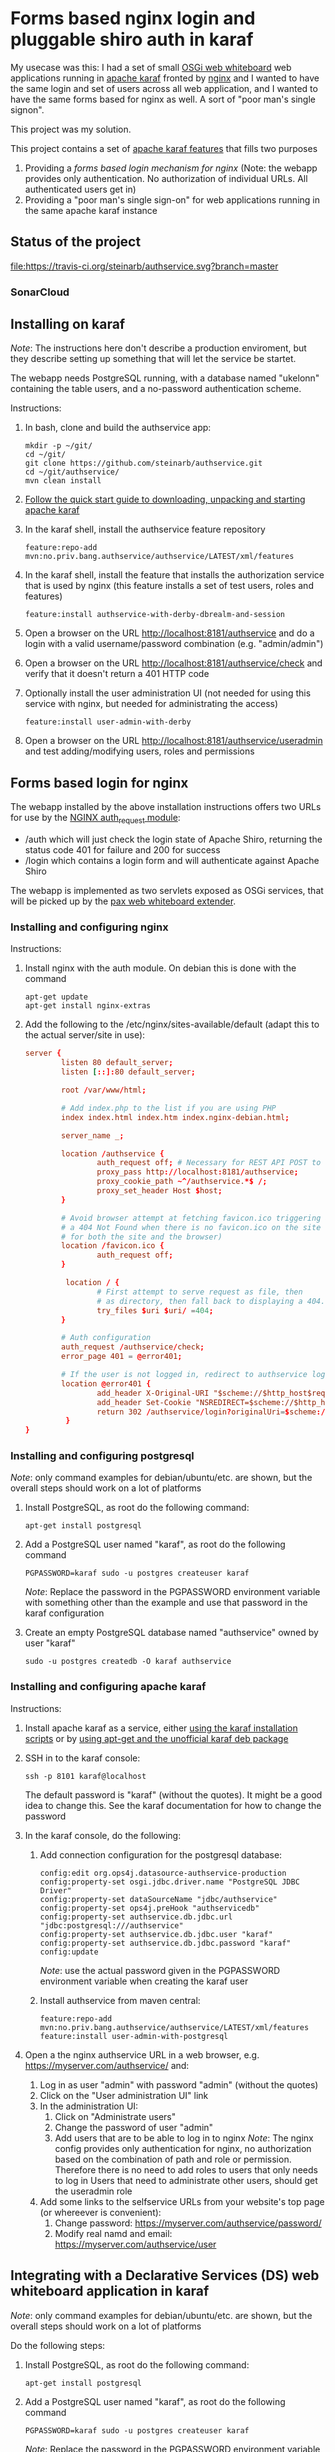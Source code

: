 * Forms based nginx login and pluggable shiro auth in karaf

My usecase was this: I had a set of small [[http://ops4j.github.io/pax/web/SNAPSHOT/User-Guide.html#whiteboard-extender][OSGi web whiteboard]] web applications running in [[https://karaf.apache.org][apache karaf]] fronted by [[https://nginx.org][nginx]] and I wanted to have the same login and set of users across all web application, and I wanted to have the same forms based for nginx as well.  A sort of "poor man's single signon".

This project was my solution.

This project contains a set of [[https://karaf.apache.org/manual/latest/#_feature_and_resolver][apache karaf features]] that fills two purposes
 1. Providing a [[Forms based login for nginx][forms based login mechanism for nginx]] (Note: the webapp provides only authentication. No authorization of individual URLs. All authenticated users get in)
 2. Providing a "poor man's single sign-on" for web applications running in the same apache karaf instance

** Status of the project

[[https://travis-ci.org/steinarb/authservice][file:https://travis-ci.org/steinarb/authservice.svg?branch=master]] [[https://coveralls.io/r/steinarb/authservice][file:https://coveralls.io/repos/steinarb/authservice/badge.svg]] [[https://sonarcloud.io/dashboard?id=no.priv.bang.authservice%3Aauthservice][file:https://sonarcloud.io/api/project_badges/measure?project=no.priv.bang.authservice%3Aauthservice&metric=alert_status#.svg]] [[https://maven-badges.herokuapp.com/maven-central/no.priv.bang.authservice/authservice][file:https://maven-badges.herokuapp.com/maven-central/no.priv.bang.authservice/authservice/badge.svg]] [[https://www.javadoc.io/doc/no.priv.bang.authservice/authservice][file:https://www.javadoc.io/badge/no.priv.bang.authservice/authservice.svg]]

*** SonarCloud

[[https://sonarcloud.io/dashboard/index/no.priv.bang.authservice%3Aauthservice][file:https://sonarcloud.io/api/project_badges/measure?project=no.priv.bang.authservice%3Aauthservice&metric=ncloc#.svg]] [[https://sonarcloud.io/dashboard/index/no.priv.bang.authservice%3Aauthservice][file:https://sonarcloud.io/api/project_badges/measure?project=no.priv.bang.authservice%3Aauthservice&metric=bugs#.svg]] [[https://sonarcloud.io/dashboard/index/no.priv.bang.authservice%3Aauthservice][file:https://sonarcloud.io/api/project_badges/measure?project=no.priv.bang.authservice%3Aauthservice&metric=vulnerabilities#.svg]] [[https://sonarcloud.io/dashboard/index/no.priv.bang.authservice%3Aauthservice][file:https://sonarcloud.io/api/project_badges/measure?project=no.priv.bang.authservice%3Aauthservice&metric=code_smells#.svg]] [[https://sonarcloud.io/dashboard/index/no.priv.bang.authservice%3Aauthservice][file:https://sonarcloud.io/api/project_badges/measure?project=no.priv.bang.authservice%3Aauthservice&metric=coverage#.svg]]

** Installing on karaf
/Note/: The instructions here don't describe a production enviroment, but they describe setting up something that will let the service be startet.

The webapp needs PostgreSQL running, with a database named "ukelonn" containing the table users, and a no-password authentication scheme.

Instructions:
 1. In bash, clone and build the authservice app:
    #+BEGIN_EXAMPLE
      mkdir -p ~/git/
      cd ~/git/
      git clone https://github.com/steinarb/authservice.git
      cd ~/git/authservice/
      mvn clean install
    #+END_EXAMPLE
 2. [[https://karaf.apache.org/manual/latest/quick-start.html][Follow the quick start guide to downloading, unpacking and starting apache karaf]]
 3. In the karaf shell, install the authservice feature repository
    #+BEGIN_EXAMPLE
      feature:repo-add mvn:no.priv.bang.authservice/authservice/LATEST/xml/features
    #+END_EXAMPLE
 4. In the karaf shell, install the feature that installs the authorization service that is used by nginx (this feature installs a set of test users, roles and features)
    #+BEGIN_EXAMPLE
      feature:install authservice-with-derby-dbrealm-and-session
    #+END_EXAMPLE
 5. Open a browser on the URL http://localhost:8181/authservice and do a login with a valid username/password combination (e.g. "admin/admin")
 6. Open a browser on the URL http://localhost:8181/authservice/check and verify that it doesn't return a 401 HTTP code
 7. Optionally install the user administration UI (not needed for using this service with nginx, but needed for administrating the access)
    #+BEGIN_EXAMPLE
      feature:install user-admin-with-derby
    #+END_EXAMPLE
 8. Open a browser on the URL http://localhost:8181/authservice/useradmin and test adding/modifying users, roles and permissions

** Forms based login for nginx

The webapp installed by the above installation instructions offers two URLs for use by the [[http://nginx.org/en/docs/http/ngx_http_auth_request_module.html][NGINX auth_request module]]:
 - /auth which will just check the login state of Apache Shiro, returning the status code 401 for failure and 200 for success
 - /login which contains a login form and will authenticate against Apache Shiro

The webapp is implemented as two servlets exposed as OSGi services, that will be picked up by the [[http://ops4j.github.io/pax/web/4.x/index.html#_whiteboard_extender][pax web whiteboard extender]].

*** Installing and configuring nginx

Instructions:
 1. Install nginx with the auth module.  On debian this is done with the command
    #+BEGIN_EXAMPLE
      apt-get update
      apt-get install nginx-extras
    #+END_EXAMPLE
 2. Add the following to the /etc/nginx/sites-available/default (adapt this to the actual server/site in use):
    #+BEGIN_SRC conf
      server {
              listen 80 default_server;
              listen [::]:80 default_server;

              root /var/www/html;

              # Add index.php to the list if you are using PHP
              index index.html index.htm index.nginx-debian.html;

              server_name _;

              location /authservice {
                      auth_request off; # Necessary for REST API POST to work, shiro will handle authorization here
                      proxy_pass http://localhost:8181/authservice;
                      proxy_cookie_path ~^/authservice.*$ /;
                      proxy_set_header Host $host;
              }

              # Avoid browser attempt at fetching favicon.ico triggering a login and redirecting
              # a 404 Not Found when there is no favicon.ico on the site (which is perferctly OK
              # for both the site and the browser)
              location /favicon.ico {
                      auth_request off;
              }

               location / {
                      # First attempt to serve request as file, then
                      # as directory, then fall back to displaying a 404.
                      try_files $uri $uri/ =404;
              }

              # Auth configuration
              auth_request /authservice/check;
              error_page 401 = @error401;

              # If the user is not logged in, redirect to authservice login URL, with redirect information
              location @error401 {
                      add_header X-Original-URI "$scheme://$http_host$request_uri";
                      add_header Set-Cookie "NSREDIRECT=$scheme://$http_host$request_uri";
                      return 302 /authservice/login?originalUri=$scheme://$http_host$request_uri;
               }
      }
    #+END_SRC
*** Installing and configuring postgresql
/Note/: only command examples for debian/ubuntu/etc. are shown, but the overall steps should work on a lot of platforms
 1. Install PostgreSQL, as root do the following command:
    #+BEGIN_EXAMPLE
      apt-get install postgresql
    #+END_EXAMPLE
 2. Add a PostgreSQL user named "karaf", as root do the following command
    #+BEGIN_EXAMPLE
      PGPASSWORD=karaf sudo -u postgres createuser karaf
    #+END_EXAMPLE
    /Note/: Replace the password in the PGPASSWORD environment variable with something other than the example and use that password in the karaf configuration
 3. Create an empty PostgreSQL database named "authservice" owned by user "karaf"
    #+BEGIN_EXAMPLE
      sudo -u postgres createdb -O karaf authservice
    #+END_EXAMPLE
*** Installing and configuring apache karaf
Instructions:
 1. Install apache karaf as a service, either [[http://karaf.apache.org/manual/latest/#_service_script_templates][using the karaf installation scripts]] or by [[https://steinar.bang.priv.no/2018/01/23/installing-apache-karaf-on-debian/][using apt-get and the unofficial karaf deb package]]
 2. SSH in to the karaf console:
    #+BEGIN_EXAMPLE
       ssh -p 8101 karaf@localhost
    #+END_EXAMPLE
    The default password is "karaf" (without the quotes).  It might be a good idea to change this.  See the karaf documentation for how to change the password
 3. In the karaf console, do the following:
    1. Add connection configuration for the postgresql database:
       #+BEGIN_EXAMPLE
         config:edit org.ops4j.datasource-authservice-production
         config:property-set osgi.jdbc.driver.name "PostgreSQL JDBC Driver"
         config:property-set dataSourceName "jdbc/authservice"
         config:property-set ops4j.preHook "authservicedb"
         config:property-set authservice.db.jdbc.url "jdbc:postgresql:///authservice"
         config:property-set authservice.db.jdbc.user "karaf"
         config:property-set authservice.db.jdbc.password "karaf"
         config:update
       #+END_EXAMPLE
       /Note/: use the actual password given in the PGPASSWORD environment variable when creating the karaf user
    2. Install authservice from maven central:
       #+BEGIN_EXAMPLE
         feature:repo-add mvn:no.priv.bang.authservice/authservice/LATEST/xml/features
         feature:install user-admin-with-postgresql
       #+END_EXAMPLE
 4. Open a the nginx authservice URL in a web browser, e.g. https://myserver.com/authservice/ and:
    1. Log in as user "admin" with password "admin" (without the quotes)
    2. Click on the "User administration UI" link
    3. In the administration UI:
       1. Click on "Administrate users"
       2. Change the password of user "admin"
       3. Add users that are to be able to log in to nginx
          /Note/: The nginx config provides only authentication for nginx, no authorization based on the combination of path and role or permission.  Therefore there is no need to add roles to users that only needs to log in
          Users that need to administrate other users, should get the useradmin role
    4. Add some links to the selfservice URLs from your website's top page (or whereever is convenient):
       1. Change password: https://myserver.com/authservice/password/
       2. Modify real namd and email: https://myserver.com/authservice/user
** Integrating with a Declarative Services (DS) web whiteboard application in karaf
/Note/: only command examples for debian/ubuntu/etc. are shown, but the overall steps should work on a lot of platforms

Do the following steps:
 1. Install PostgreSQL, as root do the following command:
    #+BEGIN_EXAMPLE
      apt-get install postgresql
    #+END_EXAMPLE
 2. Add a PostgreSQL user named "karaf", as root do the following command
    #+BEGIN_EXAMPLE
      PGPASSWORD=karaf sudo -u postgres createuser karaf
    #+END_EXAMPLE
    /Note/: Replace the password in the PGPASSWORD environment variable with something other than the example and use that password in the karaf configuration
 3. Create an empty PostgreSQL database named "authservice" owned by user "karaf"
    #+BEGIN_EXAMPLE
      sudo -u postgres createdb -O karaf authservice
    #+END_EXAMPLE
 4. SSH into the karaf console and add connection configuration for the postgresql database with the following commands:
    #+BEGIN_EXAMPLE
      config:edit org.ops4j.datasource-authservice-production
      config:property-set osgi.jdbc.driver.name "PostgreSQL JDBC Driver"
      config:property-set dataSourceName "jdbc/authservice"
      config:property-set ops4j.preHook "authservicedb"
      config:property-set authservice.db.jdbc.url "jdbc:postgresql:///authservice"
      config:property-set authservice.db.jdbc.user "karaf"
      config:property-set authservice.db.jdbc.password "karaf"
      config:update
    #+END_EXAMPLE
    /Note/: use the actual password given in the PGPASSWORD environment variable when creating the karaf user
 5. Create a new DS component maven project, containing
    1. A src/main/feature/feature.xml template file, referencing the authservice feature repository and the authservice feature, e.g.:
       #+BEGIN_SRC nxml
         <?xml version="1.0" encoding="UTF-8" standalone="yes"?>
         <features xmlns="http://karaf.apache.org/xmlns/features/v1.5.0" name="authservice.bundle">
             <repository>mvn:no.priv.bang.authservice/authservice/1.7.0/xml/features</repository>
             <feature name="${karaf-feature-name}">
                 <feature>user-admin-with-postgresql</feature>
             </feature>
         </features>
       #+END_SRC
    2. Add a shiro compile time dependency to the project's maven dependencies:
       #+BEGIN_EXAMPLE
         <dependency>
             <groupId>org.apache.shiro</groupId>
             <artifactId>shiro-core</artifactId>
             <version>1.3.2</version>
             <scope>provided</scope>
         </dependency>
       #+END_EXAMPLE
    3. A DS component exposing a ServletContextHelper service to the web whiteboard, e.g.:
       #+BEGIN_SRC java
         @Component(
             property= {
                 HttpWhiteboardConstants.HTTP_WHITEBOARD_CONTEXT_NAME+"=ukelonn",
                 HttpWhiteboardConstants.HTTP_WHITEBOARD_CONTEXT_PATH+"=/ukelonn"},
             service=ServletContextHelper.class,
             immediate=true
         )
         public class UkelonnServletContextHelper extends ServletContextHelper { }
       #+END_SRC
    4. A DS component exposing a Filter service to the web whiteboard, extending the AbstractShiroFilter, requiring shiro Realm and SessionDAO OSGi service injections, and configured using code (the shiro.ini mechanism doesn't work well in OSGi), eg.:
       #+BEGIN_SRC java
         @Component(
             property= {
                 HttpWhiteboardConstants.HTTP_WHITEBOARD_FILTER_PATTERN+"=/*",
                 HttpWhiteboardConstants.HTTP_WHITEBOARD_CONTEXT_SELECT + "=(" + HttpWhiteboardConstants.HTTP_WHITEBOARD_CONTEXT_NAME +"=ukelonn)",
                 "servletNames=ukelonn"},
             service=Filter.class,
             immediate=true
         )
         public class UkelonnShiroFilter extends AbstractShiroFilter { // NOSONAR

             private Realm realm;
             private SessionDAO session;
             private static final Ini INI_FILE = new Ini();
             static {
                 // Can't use the Ini.fromResourcePath(String) method because it can't find "shiro.ini" on the classpath in an OSGi context
                 INI_FILE.load(UkelonnShiroFilter.class.getClassLoader().getResourceAsStream("shiro.ini"));
             }

             @Reference
             public void setRealm(Realm realm) {
                 this.realm = realm;
             }

             @Reference
             public void setSession(SessionDAO session) {
                 this.session = session;
             }

             @Activate
             public void activate() {
                 WebIniSecurityManagerFactory securityManagerFactory = new WebIniSecurityManagerFactory(INI_FILE);
                 DefaultWebSecurityManager securityManager = (DefaultWebSecurityManager) securityManagerFactory.createInstance();
                 DefaultWebSessionManager sessionmanager = new DefaultWebSessionManager();
                 sessionmanager.setSessionDAO(session);
                 securityManager.setSessionManager(sessionmanager);
                 setSecurityManager(securityManager);
                 securityManager.setRealm(realm);

                 IniFilterChainResolverFactory filterChainResolverFactory = new IniFilterChainResolverFactory(INI_FILE, securityManagerFactory.getBeans());
                 FilterChainResolver resolver = filterChainResolverFactory.createInstance();
                 setFilterChainResolver(resolver);
             }
         }
       #+END_SRC
    5. A shiro.ini resource containing a [urls] section providing access to various path, e.g:
       #+BEGIN_EXAMPLE
         [main]
         authc.loginUrl = /login

         [users]

         [urls]
         / = authc
         /user* = user
         /admin/** = roles[administrator]
         /api/login = anon
         /api/registerpayment = roles[administrator]
         /api/job/update = roles[administrator]
         /api/admin/** = roles[administrator]
         /api/** = authc
         /performedjobs = authc
         /performedpayments = authc
       #+END_EXAMPLE
    6. Something listening to the /login path inside the context provided by the WebContextHelper (i.e. /ukelonn/login in this example) and handling login.  "Something" could be a servlet or a JAX-RS resource.  An example of a JAX-RS resource to handle login, is this resource, which when receiving a GET returns an HTML page with a login form, and on receiving a POST from the form, performs the login:
       #+BEGIN_SRC java
         @Path("")
         public class LoginResource {

             @GET
             @Path("/login")
             @Produces(MediaType.TEXT_HTML)
             public InputStream getLogin() {
                 return getClass().getClassLoader().getResourceAsStream("web/login.html");
             }

             @POST
             @Path("/login")
             @Consumes(MediaType.APPLICATION_FORM_URLENCODED)
             @Produces("text/html")
             public Response postLogin(@FormParam("username") String username, @FormParam("password") String password) {
                 Subject subject = SecurityUtils.getSubject();

                 UsernamePasswordToken token = new UsernamePasswordToken(username, password.toCharArray(), true);
                 try {
                     subject.login(token);

                     return Response.status(Response.Status.FOUND).entity("Login successful!").build();
                 } catch(UnknownAccountException e) {
                     return Response.status(Response.Status.UNAUTHORIZED).entity("Unknown account")).build();
                 } catch (IncorrectCredentialsException  e) {
                     return Response.status(Response.Status.UNAUTHORIZED).entity("Wrong password")).build();
                 } catch (LockedAccountException  e) {
                     return Response.status(Response.Status.UNAUTHORIZED).entity("Account is locked")).build();
                 } catch (AuthenticationException e) {
                     return Response.status(Response.Status.UNAUTHORIZED).entity("Unable to log in")).build();
                 } catch (Exception e) {
                     throw new InternalServerErrorException();
                 } finally {
                     token.clear();
                 }
             }
         }
       #+END_SRC
       /Note/! if the user logs in via the login form on the /authservice/ path on the same karaf server, the user will be logged into your application as well.
 6. A barebones DS component plugging into authservice, and that can be adapted to your project, can be found at [[https://github.com/steinarb/authservice-sampleclient][authservice-sampleclient]]

** Various ways of integrating with other webapps in karaf

There are several ways for a webapp to interact with authservice:
 1. Install authservice separately and add OSGi service injections for shiro Realm and Session (all user administration done in the authservice webapplication)
 2. Add the features for the liquibase database setup and the shiro Realm and Session and provide the necessary tables from a different web application's database
 3. Add the features for the authservice UserManagementService implementation, as well as the features for Realm and Session and and implement a user management GUI and webservice on top of the UserManagementService

...or various permutations of the above.  With [[https://github.com/steinarb/ukelonn][ukelonn]] I plan to add the authservice tables to the ukelonn database, and then let the ukelonn database provide the database for authservice itself.  I have made a first step in the direction of authservice integration by basing ukelonn's user management on the UserManagementService OSGi service, so that it later can be replaced by the authservice implementation of the service.

** Integrating with other databases than PostgreSQL and derby

Short story: it should be possible.  It should possible to use blank JDBC database that can be connected to with a combination of a JDBC url and username and password.

Currently authservice operates with two databases: an in-memory derby with mock data used for tests and development, and a PostgreSQL database used for production deployments.

Authservice uses XML syntax liquibase to set up the schema, straightforward SQL to insert initial data/mock data, and straightforward SQL to updated and query the authservice database, so replacing both derby and PostgreSQL, with other JDBC databases supported by liquibase (which is basically all of them), should be possible.

/Please note/ however, that none of the config below has been tested.

*** Replacing the test database (by default derby):
 Possible approach:
  1. In the karaf console, configure connection information to the alternative database ([[http://www.h2database.com/html/features.html#in_memory_databases][H2 in-memory database]] in the example):
     #+BEGIN_EXAMPLE
       config:edit org.ops4j.datasource-authservice-test
       config:property-set osgi.jdbc.driver.name "H2"
       config:property-set dataSourceName "jdbc/authservice"
       config:property-set ops4j.preHook "authservicedb"
       config:property-set authservice.db.jdbc.url "jdbc:h2:mem:authservice"
       config:update
     #+END_EXAMPLE
  2. In the karaf console, install the H2 karaf feature (there is nothing in the authservice karaf features that loads this):
     #+BEGIN_EXAMPLE
       feature:install pax-jdbc-h2
     #+END_EXAMPLE
  3. Load the authservice feature repository:
     #+BEGIN_EXAMPLE
       feature:repo-add mvn:no.priv.bang.authservice/authservice/LATEST/xml/features
     #+END_EXAMPLE
  4. In the karaf console, load the test database authservice feature
     #+BEGIN_EXAMPLE
       feature:install authservice-with-testdb-dbrealm-and-session
     #+END_EXAMPLE
  5. Alternatively, load the test database user-admin feature (this is a superset of the authservice feature that adds a GUI for user management):
     #+BEGIN_EXAMPLE
       feature:install user-admin-with-testdb
     #+END_EXAMPLE

*** Replacing the production database (by default PostgreSQL):
 Possible approach:
  1. In the karaf console, configure connection information to the alternative database (MySQL in the example):
     #+BEGIN_EXAMPLE
       config:edit org.ops4j.datasource-authservice-production
       config:property-set osgi.jdbc.driver.name "mysql"
       config:property-set dataSourceName "jdbc/authservice"
       config:property-set ops4j.preHook "authservicedb"
       config:property-set authservice.db.jdbc.url "jdbc:mysql://localhost/authservice"
       config:property-set authservice.db.jdbc.user "karaf"
       config:property-set authservice.db.jdbc.password "karaf"
       config:update
     #+END_EXAMPLE
  2. In the karaf console, install the H2 karaf feature (there is nothing in the authservice karaf features that loads this):
     #+BEGIN_EXAMPLE
       feature:install pax-jdbc-mysql
     #+END_EXAMPLE
  3. Load the authservice feature repository:
     #+BEGIN_EXAMPLE
       feature:repo-add mvn:no.priv.bang.authservice/authservice/LATEST/xml/features
     #+END_EXAMPLE
  4. In the karaf console, load the test database authservice feature
     #+BEGIN_EXAMPLE
       feature:install authservice-with-productiondb-dbrealm-and-session
     #+END_EXAMPLE
  5. Alternatively, load the test database user-admin feature (this is a superset of the authservice feature that adds a GUI for user management):
     #+BEGIN_EXAMPLE
       feature:install user-admin-with-productiondb
     #+END_EXAMPLE

** Release history

| Date         | Version | Comment                                                                                                                                                                          |
|--------------+---------+----------------------------------------------------------------------------------------------------------------------------------------------------------------------------------|
| [2019-11-15] |   1.7.0 | Replace DatabaseService with pax-jdbc-config (opens for using other RDBMSes than PostgreSQL and derby)                                                                           |
| [2019-11-05] |   1.6.0 | Upgrade jackson to 2.9.10.1 to fix github security alert, use DataServiceBase                                                                                                    |
| [2019-10-16] |   1.5.4 | Use DatabaseService from osgi-service 1.3.0                                                                                                                                      |
| [2019-09-29] |   1.5.3 | Start authservice without updating liquibase schema if lock is held until liquibase lock timeout (5 minutes)                                                                     |
| [2019-09-25] |   1.5.2 | Upgrade jackson to 2.9.10 to fix github security alert                                                                                                                           |
| [2019-09-24] |   1.5.1 | Remove leftover reference to feature  postgresql-jdbc-karaf that broke feature loading in karaf                                                                                  |
| [2019-09-23] |   1.5.0 | Use PostgreSQL JDBC driver version 4.2.8, which has its own karaf feature                                                                                                        |
| [2019-08-02] |   1.4.0 | Better bootstrap styling of links, frontend version upgrades, PostgreSQL JDBC plugin that survives reloads, fix github security warning about jackson-databind                   |
| [2019-06-10] |   1.3.0 | Make authservice build with openjdk-11                                                                                                                                           |
| [2019-05-26] |   1.2.0 | Upgrade apache shiro to version 1.4.1 and upgrade jackson to version 2.9.9, fix webapp <title>                                                                                   |
| [2019-05-01] |   1.1.0 | useradmin frontend cleanup, update PostgreSQL driver to newest version (42.2.5), [[https://github.com/steinarb/authservice/issues/1][fix issue #1]] (PostgreSQL DataSource fails after JDBC driver bundle restart)                     |
| [2019-04-15] |   1.0.2 | Upgrade apache shiro from version 1.3.1 to version 1.3.2                                                                                                                         |
| [2019-04-12] |   1.0.1 | Avoid constraint name conflict caused by copy-paste from ukelonn liquibase schema, fix aggregate javadoc, ensure user admin with role useradmin is always created if not present |
| [2019-04-02] |   1.0.0 | Initial release                                                                                                                                                                  |

** License

This software is licensed under Apache Public License v 2.0.

See the LICENSE file for the full details.
